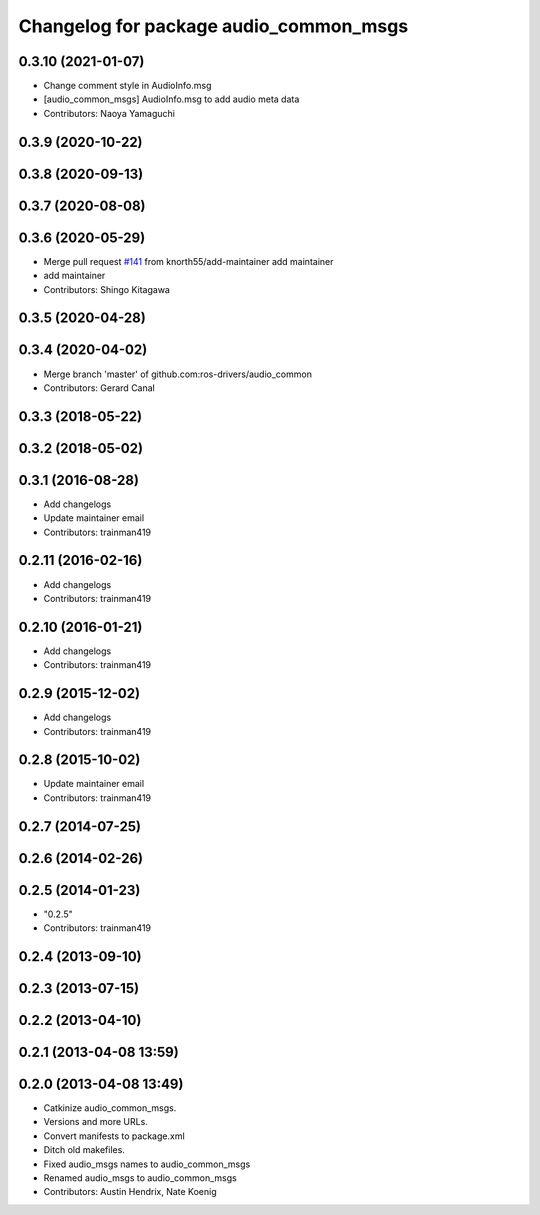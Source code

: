 ^^^^^^^^^^^^^^^^^^^^^^^^^^^^^^^^^^^^^^^
Changelog for package audio_common_msgs
^^^^^^^^^^^^^^^^^^^^^^^^^^^^^^^^^^^^^^^

0.3.10 (2021-01-07)
-------------------
* Change comment style in AudioInfo.msg
* [audio_common_msgs] AudioInfo.msg to add audio meta data
* Contributors: Naoya Yamaguchi

0.3.9 (2020-10-22)
------------------

0.3.8 (2020-09-13)
------------------

0.3.7 (2020-08-08)
------------------

0.3.6 (2020-05-29)
------------------
* Merge pull request `#141 <https://github.com/ros-drivers/audio_common/issues/141>`_ from knorth55/add-maintainer
  add maintainer
* add maintainer
* Contributors: Shingo Kitagawa

0.3.5 (2020-04-28)
------------------

0.3.4 (2020-04-02)
------------------
* Merge branch 'master' of github.com:ros-drivers/audio_common
* Contributors: Gerard Canal

0.3.3 (2018-05-22)
------------------

0.3.2 (2018-05-02)
------------------

0.3.1 (2016-08-28)
------------------
* Add changelogs
* Update maintainer email
* Contributors: trainman419

0.2.11 (2016-02-16)
-------------------
* Add changelogs
* Contributors: trainman419

0.2.10 (2016-01-21)
-------------------
* Add changelogs
* Contributors: trainman419

0.2.9 (2015-12-02)
------------------
* Add changelogs
* Contributors: trainman419

0.2.8 (2015-10-02)
------------------
* Update maintainer email
* Contributors: trainman419

0.2.7 (2014-07-25)
------------------

0.2.6 (2014-02-26)
------------------

0.2.5 (2014-01-23)
------------------
* "0.2.5"
* Contributors: trainman419

0.2.4 (2013-09-10)
------------------

0.2.3 (2013-07-15)
------------------

0.2.2 (2013-04-10)
------------------

0.2.1 (2013-04-08 13:59)
------------------------

0.2.0 (2013-04-08 13:49)
------------------------
* Catkinize audio_common_msgs.
* Versions and more URLs.
* Convert manifests to package.xml
* Ditch old makefiles.
* Fixed audio_msgs names to audio_common_msgs
* Renamed audio_msgs to audio_common_msgs
* Contributors: Austin Hendrix, Nate Koenig
